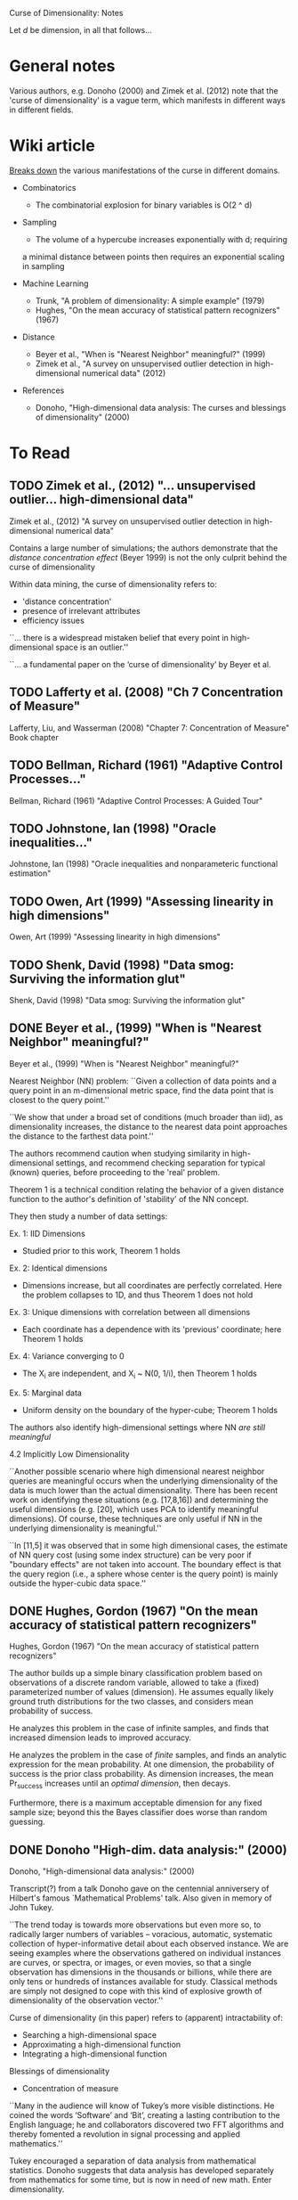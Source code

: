 Curse of Dimensionality: Notes

Let $d$ be dimension, in all that follows...

* General notes
Various authors, e.g. Donoho (2000) and Zimek et al. (2012) note that the 'curse
of dimensionality' is a vague term, which manifests in different ways in
different fields.

* Wiki article
[[https://en.wikipedia.org/wiki/Curse_of_dimensionality][Breaks down]] the various manifestations of the curse in different domains.

- Combinatorics
  + The combinatorial explosion for binary variables is O(2 ^ d)

- Sampling
  + The volume of a hypercube increases exponentially with d; requiring
  a minimal distance between points then requires an exponential scaling
  in sampling

- Machine Learning
  + Trunk, "A problem of dimensionality: A simple example" (1979)
  + Hughes, "On the mean accuracy of statistical pattern recognizers" (1967)

- Distance
  + Beyer et al., "When is "Nearest Neighbor" meaningful?" (1999)
  + Zimek et al., "A survey on unsupervised outlier detection in
    high-dimensional numerical data" (2012)

- References
  + Donoho, "High-dimensional data analysis: The curses and blessings of
    dimensionality" (2000)

* To Read
** TODO Zimek et al., (2012) "... unsupervised outlier... high-dimensional data"
Zimek et al., (2012) "A survey on unsupervised outlier detection in
high-dimensional numerical data"

Contains a large number of simulations; the authors demonstrate that the
/distance concentration effect/ (Beyer 1999) is not the only culprit behind the
curse of dimensionality

Within data mining, the curse of dimensionality refers to:
- 'distance concentration'
- presence of irrelevant attributes
- efficiency issues

``... there is a widespread mistaken belief that every point in high-
dimensional space is an outlier.''

``... a fundamental paper on the ‘curse of dimensionality’ by Beyer et al.
[12]'' -- the authors revisit Beyer

The authors refer to the distance conditions of Beyer et al. Theorem 1 as the
/concentration effect/

``In ref. 23, the authors showed by means of an analytic argument that L_1 and
L_2 are the only integer norms useful for higher dimensions.''

The authors note that for the unit cube, the maximum distance and average
distance have the same dimensional scaling -- this suggests ``at first sight''
that rescaling might be feasible. This turns out /not/ to be the case.

The authors present two cases with a 'manual' outlier along the one-vector on a
uniform and gaussian background, and note that the outlier gets /easier/ to
distinguish with increasing dimensions.

``The fundamental differences between singly distributed data and multiply
distributed data are already discussed in detail in ref. 30.'' -- introduces
the notion of /pairwise (cluster) stability/

``... for example, two Gaussian distributions with widely separated means may
find that their separability improves as the data dimension increases. However,
it should also be noted that these arguments are based on the assumption that
all dimensions bear information relevant to the different clusters, classes, or
distributions.''

``A more general picture has been drawn by Durrant and Kabán [57]. They show
that the correlation between attributes is an important effect for avoiding the
concen- tration of distances. Correlated attributes will also result in an
intrinsic dimensionality that is considerably lower than the representational
dimensionality, an effect that also led to opposing the curse of dimensionality
with the ‘self-similarity blessing’ [58].''

Section 2.3 has multiple examples carefully studying the change in (hyper)volume
of spheres of increasing dimension.

Small changes to the radius of a sphere lead to increasingly large changes to
the volume in high dimensions. This is problematic for selecting threshold
distances!

Section 2.4 describes issues related to subspace selection

Summary of problems:
1. Concentration of scores
2. Noise attributes
3. Definition of reference-sets
4. Bias of scores
5. Interpretation & contrast of scores
6. Exponential search space
7. Data-snooping bias
8. Hubness

** TODO Lafferty et al. (2008) "Ch 7 Concentration of Measure"
Lafferty, Liu, and Wasserman (2008) "Chapter 7: Concentration of Measure"
Book chapter

** TODO Bellman, Richard (1961) "Adaptive Control Processes..."
Bellman, Richard (1961) "Adaptive Control Processes: A Guided Tour"

** TODO Johnstone, Ian (1998) "Oracle inequalities..."
Johnstone, Ian (1998) "Oracle inequalities and nonparameteric functional estimation"

** TODO Owen, Art (1999) "Assessing linearity in high dimensions"
Owen, Art (1999) "Assessing linearity in high dimensions"

** TODO Shenk, David (1998) "Data smog: Surviving the information glut"
Shenk, David (1998) "Data smog: Surviving the information glut"
** DONE Beyer et al., (1999) "When is "Nearest Neighbor" meaningful?"
Beyer et al., (1999) "When is "Nearest Neighbor" meaningful?"

Nearest Neighbor (NN) problem: ``Given a collection of data points and a query
point in an m-dimensional metric space, find the data point that is closest to
the query point.''

``We show that under a broad set of conditions (much broader than iid), as
dimensionality increases, the distance to the nearest data point approaches the
distance to the farthest data point.''

The authors recommend caution when studying similarity in high-dimensional
settings, and recommend checking separation for typical (known) queries, before
proceeding to the 'real' problem.

Theorem 1 is a technical condition relating the behavior of a given distance
function to the author's definition of 'stability' of the NN concept.

They then study a number of data settings:

Ex. 1: IID Dimensions
- Studied prior to this work, Theorem 1 holds

Ex. 2: Identical dimensions
- Dimensions increase, but all coordinates are perfectly correlated. Here the
  problem collapses to 1D, and thus Theorem 1 does not hold

Ex. 3: Unique dimensions with correlation between all dimensions
- Each coordinate has a dependence with its 'previous' coordinate;
  here Theorem 1 holds

Ex. 4: Variance converging to 0
- The X_i are independent, and X_i ~ N(0, 1/i), then Theorem 1 holds

Ex. 5: Marginal data
- Uniform density on the boundary of the hyper-cube; Theorem 1 holds

The authors also identify high-dimensional settings where NN /are still
meaningful/

4.2 Implicitly Low Dimensionality

``Another possible scenario where high dimensional nearest neighbor queries are
meaningful occurs when the underlying dimensionality of the data is much lower
than the actual dimensionality. There has been recent work on identifying these
situations (e.g. [17,8,16]) and determining the useful dimensions (e.g. [20],
which uses PCA to identify meaningful dimensions). Of course, these techniques
are only useful if NN in the underlying dimensionality is meaningful.''

``In [11,5] it was observed that in some high dimensional cases, the estimate of
NN query cost (using some index structure) can be very poor if "boundary
effects" are not taken into account. The boundary effect is that the query
region (i.e., a sphere whose center is the query point) is mainly outside the
hyper-cubic data space.''
** DONE Hughes, Gordon (1967) "On the mean accuracy of statistical pattern recognizers"
Hughes, Gordon (1967) "On the mean accuracy of statistical pattern recognizers"

The author builds up a simple binary classification problem based on
observations of a discrete random variable, allowed to take a (fixed)
parameterized number of values (dimension). He assumes equally likely
ground truth distributions for the two classes, and considers mean
probability of success.

He analyzes this problem in the case of infinite samples, and finds that
increased dimension leads to improved accuracy.

He analyzes the problem in the case of /finite/ samples, and finds an analytic
expression for the mean probability. At one dimension, the probability of
success is the prior class probability. As dimension increases, the mean
Pr_success increases until an /optimal dimension/, then decays.

Furthermore, there is a maximum acceptable dimension for any fixed sample size;
beyond this the Bayes classifier does worse than random guessing.

** DONE Donoho "High-dim. data analysis:" (2000)
Donoho, "High-dimensional data analysis:" (2000)

Transcript(?) from a talk Donoho gave on the centennial anniversery of Hilbert's
famous `Mathematical Problems' talk. Also given in memory of John Tukey.

``The trend today is towards more observations but even more so, to radically
larger numbers of variables – voracious, automatic, systematic collection of
hyper-informative detail about each observed instance. We are seeing examples
where the observations gathered on individual instances are curves, or spectra,
or images, or even movies, so that a single observation has dimensions in the
thousands or billions, while there are only tens or hundreds of instances
available for study. Classical methods are simply not designed to cope with this
kind of explosive growth of dimensionality of the observation vector.''

Curse of dimensionality (in this paper) refers to (apparent) intractability of:
- Searching a high-dimensional space
- Approximating a high-dimensional function
- Integrating a high-dimensional function

Blessings of dimensionality
- Concentration of measure

``Many in the audience will know of Tukey’s more visible distinctions. He coined
the words ‘Software’ and ‘Bit’, creating a lasting contribution to the English
language; he and collaborators discovered two FFT algorithms and thereby
fomented a revolution in signal processing and applied mathematics.''

Tukey encouraged a separation of data analysis from mathematical statistics.
Donoho suggests that data analysis has developed separately from mathematics for
some time, but is now in need of new math. Enter dimensionality.

Increase in computer simulation and visualization: e-cell [18] has attracted a
large amount of attention.[7] MCell [42] will probably be more popular.

``One can easily make the case that we are gathering too much data already, and
that fewer data would lead to better decisions and better lives [57].''

``Reiterating: throughout science, engineering, government administration, and
business we are seeing major efforts to gather data into databases. Much of this
is based, frankly, on blind faith, a kind of scientism, that feels that it is
somehow intrinsically of worth to collect and manage data.''

``Good references on some of these issues (in data analysis) include [41, 51,
66]; I use these often in teaching.''

``The colorful phrase the ‘curse of dimensionality’ was apparently coined by
Richard Belman in [3], in connection with the difficulty of optimization by
exhaustive enumeration on product spaces.''

Classical examples of the curse of dimensionality:
- Optimization: Exhaustive search requires exponential samples
- Function Approximation: For uniform approximation error e, we need
  order (1/e)^d evaluations on a grid
- Numerical Integration: For integration error e, we need order (1/e)^d
  evaluations on a grid

``The “concentration of measure phenomenon” is a terminology introduced by V.
Milman for a pervasive fact about probabilities on product spaces in high
dimensions.''

On model (regression feature) selection: ``A variety of results indicated that
this form of logarithmic penalty is both necessary and sufficient, for a survey
see [31].'' ... ``That is to say, the presence of the exponential decay in the
concentration of measure estimates (3) is ultimately responsible for the
logarithmic form of the penalty.''

``The key assumption that makes it hard to approximate a function of D-variables
is that f may be an arbitrary Lipschitz function. With different assumptions, we
could have entirely different results. /Perhaps there is a whole different set
of notions of high- dimensional approximation theory, where we make different
regularity assumptions and get very different picture./''

[3] Bellman, Richard (1961) "Adaptive Control Processes: A Guided Tour"
[31] Johnstone, Ian (1998) "Oracle inequalities and nonparameteric functional
     estimation"
[48] Owen, Art (1999) "Assessing linearity in high dimensions"
[57] Shenk, David (1998) "Data smog: Surviving the information glut"

** DONE Trunk "A problem of dimensionality: A simple example" (1979)
The author builds up a simple (binary) hypothesis testing problem that
illustrates some very strange effects due to dimension. The test is whether a
multivariate mean parameter lies in the positive or negative orthant.

When the mean is known exactly, the probability of error approaches zero as the
dimension is increased.

When the mean is /estimated/, the probability of error approaches 1/2 as the
dimension is increased, for /any/ finite value of M.

At a fixed sample size, increasing the dimension /does not monatonically affect
the error probability/.
